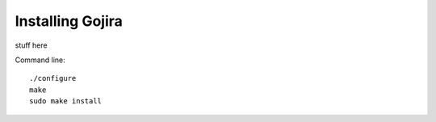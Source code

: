 Installing Gojira
=================

stuff here

Command line::

   ./configure
   make
   sudo make install
